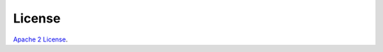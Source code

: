 License
=======

`Apache 2
License <https://github.com/hazelcast/hazelcast-python-client/blob/master/LICENSE.txt>`__.
